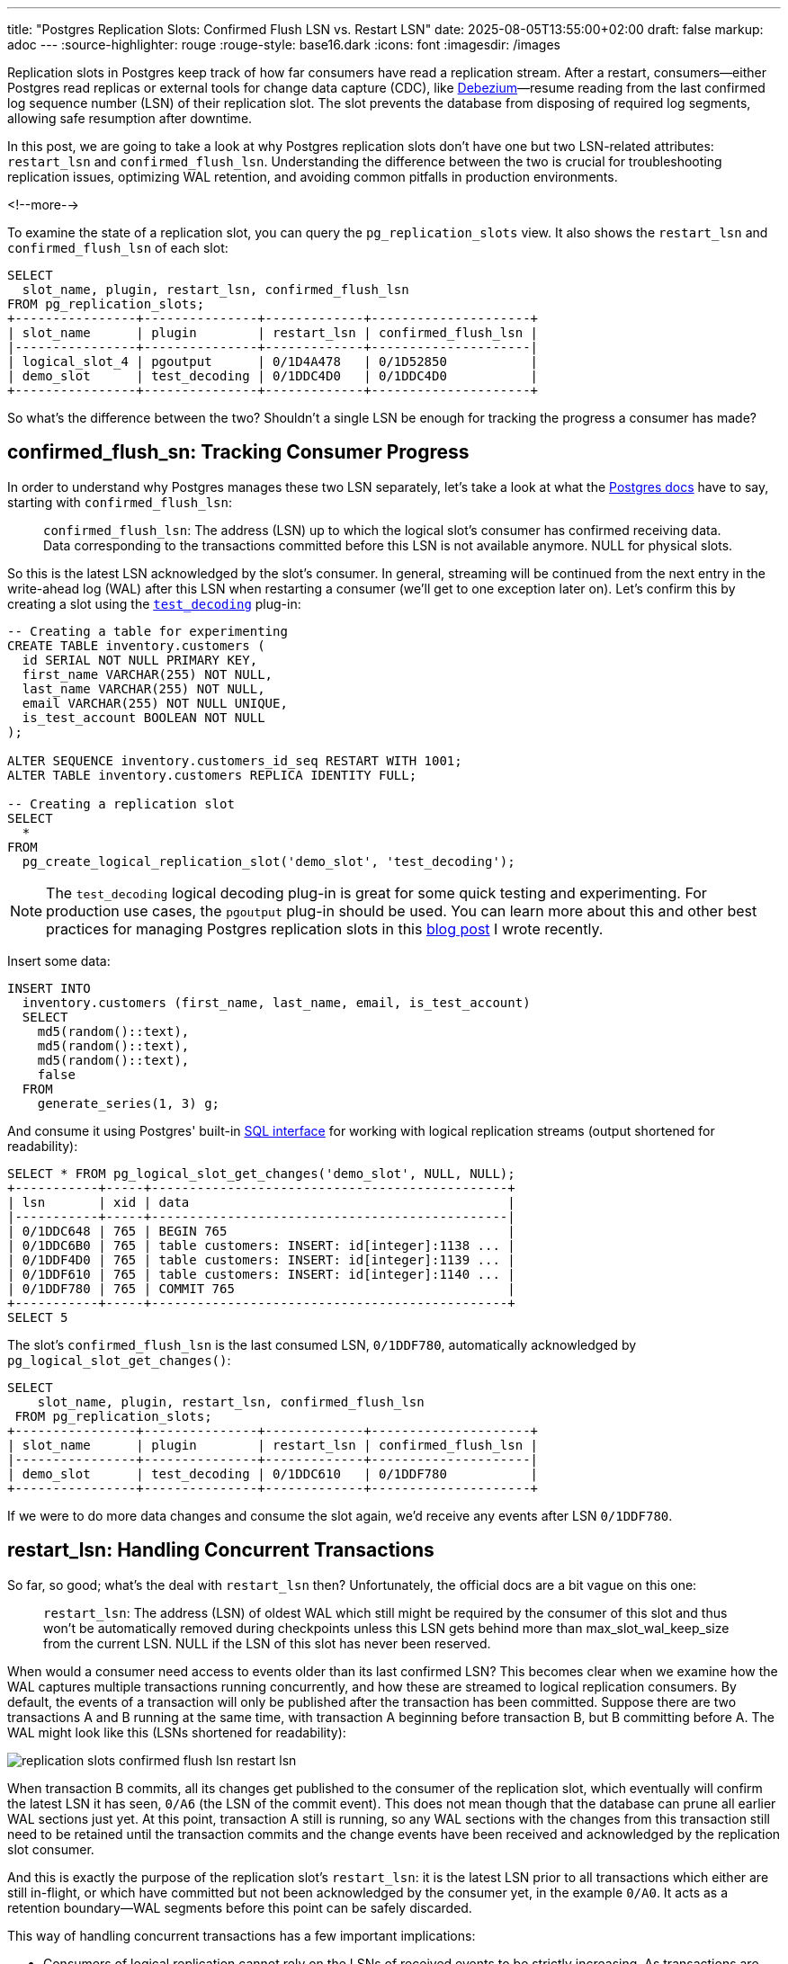 ---
title: "Postgres Replication Slots: Confirmed Flush LSN vs. Restart LSN"
date: 2025-08-05T13:55:00+02:00
draft: false
markup: adoc
---
:source-highlighter: rouge
:rouge-style: base16.dark
:icons: font
:imagesdir: /images
ifdef::env-github[]
:imagesdir: ../../static/images
endif::[]

Replication slots in Postgres keep track of how far consumers have read a replication stream.
After a restart, consumers--either Postgres read replicas or external tools for change data capture (CDC), like https://debezium.io/[Debezium]—resume reading from the last confirmed log sequence number (LSN) of their replication slot. The slot prevents the database from disposing of required log segments, allowing safe resumption after downtime.

In this post, we are going to take a look at why Postgres replication slots don't have one but two LSN-related attributes: `restart_lsn` and `confirmed_flush_lsn`.
Understanding the difference between the two is crucial for troubleshooting replication issues, optimizing WAL retention, and avoiding common pitfalls in production environments.

<!--more-->

To examine the state of a replication slot, you can query the `pg_replication_slots` view.
It also shows the `restart_lsn` and `confirmed_flush_lsn` of each slot:

[source,sql,linenums=true]
----
SELECT
  slot_name, plugin, restart_lsn, confirmed_flush_lsn
FROM pg_replication_slots;
+----------------+---------------+-------------+---------------------+
| slot_name      | plugin        | restart_lsn | confirmed_flush_lsn |
|----------------+---------------+-------------+---------------------|
| logical_slot_4 | pgoutput      | 0/1D4A478   | 0/1D52850           |
| demo_slot      | test_decoding | 0/1DDC4D0   | 0/1DDC4D0           |
+----------------+---------------+-------------+---------------------+
----

So what's the difference between the two?
Shouldn't a single LSN be enough for tracking the progress a consumer has made?

== confirmed_flush_sn: Tracking Consumer Progress

In order to understand why Postgres manages these two LSN separately,
let's take a look at what the https://www.postgresql.org/docs/current/view-pg-replication-slots.html[Postgres docs] have to say,
starting with `confirmed_flush_lsn`:

> `confirmed_flush_lsn`: The address (LSN) up to which the logical slot's consumer has confirmed receiving data. Data corresponding to the transactions committed before this LSN is not available anymore. NULL for physical slots.

So this is the latest LSN acknowledged by the slot's consumer.
In general, streaming will be continued from the next entry in the write-ahead log (WAL) after this LSN when restarting a consumer
(we'll get to one exception later on).
Let's confirm this by creating a slot using the https://www.postgresql.org/docs/current/test-decoding.html[`test_decoding`] plug-in:

[source,sql,linenums=true]
----
-- Creating a table for experimenting
CREATE TABLE inventory.customers (
  id SERIAL NOT NULL PRIMARY KEY,
  first_name VARCHAR(255) NOT NULL,
  last_name VARCHAR(255) NOT NULL,
  email VARCHAR(255) NOT NULL UNIQUE,
  is_test_account BOOLEAN NOT NULL
);

ALTER SEQUENCE inventory.customers_id_seq RESTART WITH 1001;
ALTER TABLE inventory.customers REPLICA IDENTITY FULL;

-- Creating a replication slot
SELECT
  * 
FROM
  pg_create_logical_replication_slot('demo_slot', 'test_decoding');
----

[NOTE]
====
The `test_decoding` logical decoding plug-in is great for some quick testing and experimenting.
For production use cases, the `pgoutput` plug-in should be used.
You can learn more about this and other best practices for managing Postgres replication slots in this link:/blog/mastering-postgres-replication-slots/[blog post] I wrote recently.
====

Insert some data:

[source,sql,linenums=true]
----
INSERT INTO
  inventory.customers (first_name, last_name, email, is_test_account)
  SELECT
    md5(random()::text),
    md5(random()::text),
    md5(random()::text),
    false
  FROM
    generate_series(1, 3) g;
----

And consume it using Postgres' built-in https://www.postgresql.org/docs/current/functions-admin.html#FUNCTIONS-REPLICATION[SQL interface] for working with logical replication streams
(output shortened for readability):

[source,sql,linenums=true]
----
SELECT * FROM pg_logical_slot_get_changes('demo_slot', NULL, NULL);
+-----------+-----+-----------------------------------------------+
| lsn       | xid | data                                          |
|-----------+-----+-----------------------------------------------|
| 0/1DDC648 | 765 | BEGIN 765                                     |
| 0/1DDC6B0 | 765 | table customers: INSERT: id[integer]:1138 ... |
| 0/1DDF4D0 | 765 | table customers: INSERT: id[integer]:1139 ... |
| 0/1DDF610 | 765 | table customers: INSERT: id[integer]:1140 ... |
| 0/1DDF780 | 765 | COMMIT 765                                    |
+-----------+-----+-----------------------------------------------+
SELECT 5
----

The slot's `confirmed_flush_lsn` is the last consumed LSN, `0/1DDF780`, automatically acknowledged by `pg_logical_slot_get_changes()`:

[source,sql,linenums=true]
----
SELECT
    slot_name, plugin, restart_lsn, confirmed_flush_lsn
 FROM pg_replication_slots;
+----------------+---------------+-------------+---------------------+
| slot_name      | plugin        | restart_lsn | confirmed_flush_lsn |
|----------------+---------------+-------------+---------------------|
| demo_slot      | test_decoding | 0/1DDC610   | 0/1DDF780           |
+----------------+---------------+-------------+---------------------+
----

If we were to do more data changes and consume the slot again, we'd receive any events after LSN `0/1DDF780`.

== restart_lsn: Handling Concurrent Transactions

So far, so good; what's the deal with `restart_lsn` then?
Unfortunately, the official docs are a bit vague on this one:

> `restart_lsn`: The address (LSN) of oldest WAL which still might be required by the consumer of this slot and thus won't be automatically removed during checkpoints unless this LSN gets behind more than max_slot_wal_keep_size from the current LSN. NULL if the LSN of this slot has never been reserved.

When would a consumer need access to events older than its last confirmed LSN?
This becomes clear when we examine how the WAL captures multiple transactions running concurrently, and how these are streamed to logical replication consumers.
By default, the events of a transaction will only be published after the transaction has been committed.
Suppose there are two transactions A and B running at the same time,
with transaction A beginning before transaction B, but B committing before A.
The WAL might look like this (LSNs shortened for readability):

image::replication_slots_confirmed_flush_lsn_restart_lsn.png[]

When transaction B commits, all its changes get published to the consumer of the replication slot,
which eventually will confirm the latest LSN it has seen, `0/A6` (the LSN of the commit event).
This does not mean though that the database can prune all earlier WAL sections just yet.
At this point, transaction A still is running, so any WAL sections with the changes from this transaction still need to be retained until the transaction commits and the change events have been received and acknowledged by the replication slot consumer.

And this is exactly the purpose of the replication slot's `restart_lsn`:
it is the latest LSN prior to all transactions which either are still in-flight, or which have committed but not been acknowledged by the consumer yet,
in the example `0/A0`.
It acts as a retention boundary--WAL segments before this point can be safely discarded.

This way of handling concurrent transactions has a few important implications:

* Consumers of logical replication cannot rely on the LSNs of received events to be strictly increasing.
As transactions are exposed in commit order, events with a lower LSN can be published after events with a higher LSN.
Only the tuple `(commit_lsn, lsn)` is guaranteed to be strictly increasing,
i.e. commit LSNs are non-decreasing, and the LSNs of the events within one and the same transaction are non-decreasing.
* Large or long-running transactions prevent the database from increasing the restart LSN of replication slots and hence may cause excessive amounts of WAL to be retained; therefore, you should generally avoid these types of transactions when possible

You also might wonder how the logical replication engine identifies the events to publish when encountering a `COMMIT` event in the WAL.
A data structure called the https://github.com/postgres/postgres/blob/master/src/backend/replication/logical/reorderbuffer.c#L652["reorder buffer"] is used for this purpose.
It stores all events retrieved from the WAL, keyed by transaction id.
Upon processing a transaction's commit event,
all events for the transaction are fetched from the buffer and emitted to the consumer.
That way, no costly seeking in the WAL is required.

The buffer can spill over to disk for large transactions when reaching a given threshold,
defaulting to 64 MB and configurable via the https://postgresqlco.nf/doc/en/param/logical_decoding_work_mem/[`logical_decoding_work_mem`] setting.
As this means additional disk I/O though,
you should keep an eye on the amount of disk spill, using the https://www.postgresql.org/docs/current/monitoring-stats.html#MONITORING-PG-STAT-REPLICATION-SLOTS-VIEW[pg_stat_replication_slots] view.

== Mid-Transaction Recovery

Above, I mentioned there'd be one situation where a consumer may receive events from before the `confirmed_flush_lsn` of its replication slot when resuming to process a replication stream after a downtime.
This happens when `confirmed_flush_lsn` points to an event in the middle of a transaction, rather than to a `COMMIT` event.
In this case, all events of the entire transaction will be replayed to the consumer, starting with a `BEGIN` event.

Let's try to reproduce this situation.
`pg_logical_slot_get_changes()` always returns all the events of a transaction, also when instructed to fetch a lower number of events.
So we'll have to be a bit more creative.
First, let's retrieve the current LSN and then insert a couple of rows into the `customers` table in a transaction:

[source,sql,linenums=true]
----
SELECT pg_current_wal_lsn();
+--------------------+
| pg_current_wal_lsn |
|--------------------|
| 2/50955BD8         |
+--------------------+

BEGIN;
INSERT INTO
    inventory.customers (first_name, last_name, email, is_test_account)
    SELECT
      md5(random()::text),
      md5(random()::text),
      md5(random()::text),
      false
    FROM
      generate_series(1, 3) g;
COMMIT;
----

To find out the LSN of one of the individual row inserts, we can use the https://www.postgresql.org/docs/current/pgwalinspect.html[`pg_walinspect`] extension;
it provides the `pg_get_wal_records_info()` function which lets you take a view at the WAL events of a given LSN range
(as an aside, this shows that there is no explicit event for the begin of a transaction in the WAL;
the `BEGIN` events in a replication stream are inserted by the logical replication system):

[source,sql,linenums=true]
----
SELECT
  start_lsn, end_lsn, xid, record_type
FROM
  pg_get_wal_records_info(
      '2/50955BD8',
      pg_current_wal_lsn()
  );
+------------+------------+-----+---------------+
| start_lsn  | end_lsn    | xid | record_type   |
|------------+------------+-----+---------------|
| 2/50955BD8 | 2/50955C40 | 777 | LOG           |
| 2/50955C40 | 2/50956E18 | 777 | INSERT        |
| 2/50956E18 | 2/50956E90 | 777 | INSERT_LEAF   |
| 2/50956E90 | 2/50956F90 | 777 | INSERT_LEAF   |
| 2/50956F90 | 2/50957030 | 777 | INSERT        |
| 2/50957030 | 2/50957070 | 777 | INSERT_LEAF   |
| 2/50957070 | 2/50957170 | 777 | INSERT_LEAF   |
| 2/50957170 | 2/50957210 | 777 | INSERT        |
| 2/50957210 | 2/50957250 | 777 | INSERT_LEAF   |
| 2/50957250 | 2/50957350 | 777 | INSERT_LEAF   |
| 2/50957350 | 2/50957388 | 0   | RUNNING_XACTS |
| 2/50957388 | 2/509573B8 | 777 | COMMIT        |
+------------+------------+-----+---------------+
----

Next, move the replication slot forward to the LSN of the second `INSERT`:

[source,sql,linenums=true]
----
SELECT pg_replication_slot_advance('demo_slot', '2/50956F90');
----

If you now retrieve the changes from the slot, you'll see that it still returns all the events from that transaction,
including the first `INSERT`, despite this one having an LSN older than `confirmed_flush_lsn`:

[source,sql,linenums=true]
----
SELECT * FROM pg_logical_slot_get_changes('demo_slot', NULL, NULL);
+------------+-----+---------------------------------------------------+
| lsn        | xid | data                                              |
|------------+-----+---------------------------------------------------|
| 2/50955BD8 | 777 | BEGIN 777                                         |
| 2/50955C40 | 777 | table customers: INSERT: id[integer]:10001159 ... |
| 2/50956F90 | 777 | table customers: INSERT: id[integer]:10001160 ... |
| 2/50957170 | 777 | table customers: INSERT: id[integer]:10001161 ... |
| 2/509573B8 | 777 | COMMIT 777                                        |
+------------+-----+---------------------------------------------------+
----

It is therefore generally advisable to confirm commit LSNs,
as it allows the database to discard all the WAL elements for that transaction.
When using Debezium, you can set the connector option https://debezium.io/documentation/reference/stable/connectors/postgresql#postgresql-property-provide-transaction-metadata[`provide.transaction.metadata`] to `true` in order to achieve that.
Otherwise, Debezium would only acknowledge the LSN of the last event within a transaction.
This is due to the constraints of the Kafka Connect framework, which only triggers a commit of source offsets when emitting records to Kafka.

== Looking Forward: Streaming In-Progress Transactions

One last thing worth mentioning is that since version 14,
Postgres also supports https://amitkapila16.blogspot.com/2021/07/logical-replication-of-in-progress.html[logical replication of in-progress transactions].
This can be an interesting option to mitigate the issue of replication slots retaining a lot of WAL for large transactions,
and it also can help to reduce end-to-end latencies as CDC tools can process change events (format them, filter them, etc.) before a transaction commits.

On the other hand, it also shifts quite a bit of complexity into the CDC layer,
which now--similar to Postgres' internal reorder buffer--requires a way to store all the events of a transaction,
so as to drop the events of transactions which eventually get rolled back.
Debezium tracks this feature under the issue https://issues.redhat.com/browse/DBZ-9309[DBZ-9309].
